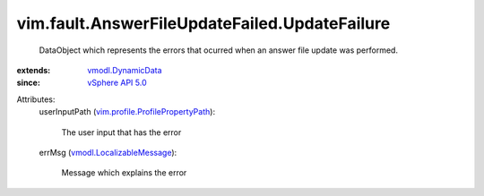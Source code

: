 .. _vSphere API 5.0: ../../../vim/version.rst#vimversionversion7

.. _vmodl.DynamicData: ../../../vmodl/DynamicData.rst

.. _vmodl.LocalizableMessage: ../../../vmodl/LocalizableMessage.rst

.. _vim.profile.ProfilePropertyPath: ../../../vim/profile/ProfilePropertyPath.rst


vim.fault.AnswerFileUpdateFailed.UpdateFailure
==============================================
  DataObject which represents the errors that ocurred when an answer file update was performed.
:extends: vmodl.DynamicData_
:since: `vSphere API 5.0`_

Attributes:
    userInputPath (`vim.profile.ProfilePropertyPath`_):

       The user input that has the error
    errMsg (`vmodl.LocalizableMessage`_):

       Message which explains the error
